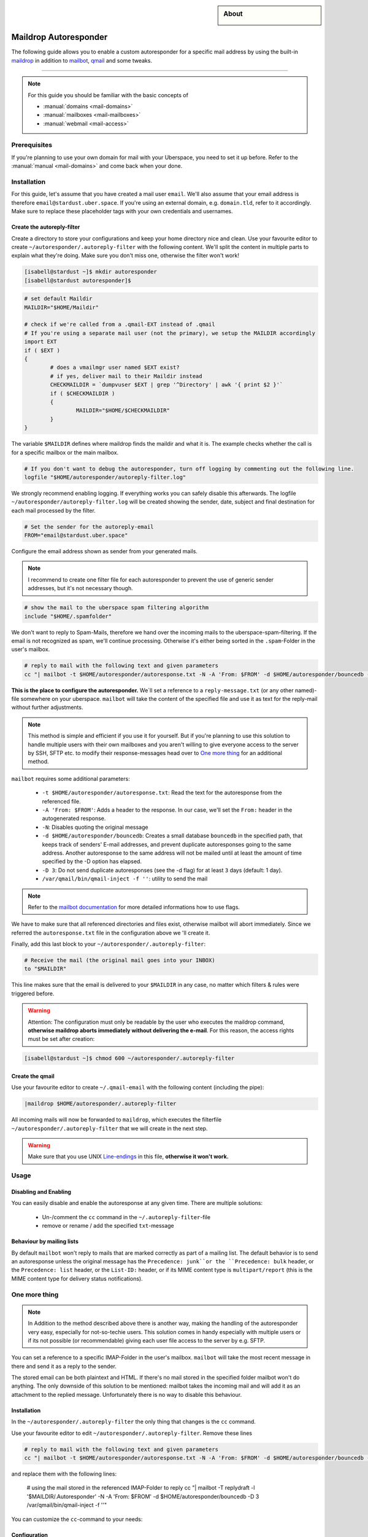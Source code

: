 .. highlight:: console

.. author:: Achim | pxlfrk <hallo@pxlfrk.de>

.. tag:: mail
.. tag:: bouncer
.. tag:: maildrop
.. tag:: qmail
.. tag:: courier



.. sidebar:: About

  .. image:: _static/images/maildrop_autoreply.svg
      :align: center

######################
Maildrop Autoresponder
######################

.. tag_list::

The following guide allows you to enable a custom autoresponder for a specific mail address by using the built-in maildrop_ in addition to mailbot_, qmail_ and some tweaks.


----

.. note:: For this guide you should be familiar with the basic concepts of

  * :manual:`domains <mail-domains>`
  * :manual:`mailboxes <mail-mailboxes>`
  * :manual:`webmail <mail-access>`


Prerequisites
=============

If you're planning to use your own domain for mail with your Uberspace, you need to set it up before. Refer to the :manual:`manual <mail-domains>` and come back when your done.

Installation
============

For this guide, let's assume that you have created a mail user ``email``. We'll also assume that your email address is therefore ``email@stardust.uber.space``. If you're using an external domain, e.g. ``domain.tld``, refer to it accordingly. Make sure to replace these placeholder tags with your own credentials and usernames.

Create the autoreply-filter
---------------------------

Create a directory to store your configurations and keep your home directory nice and clean. Use your favourite editor to create ``~/autoresponder/.autoreply-filter`` with the following content. We'll split the content in multiple parts to explain what they're doing. Make sure you don't miss one, otherwise the filter won't work!

.. code-block:: console

 [isabell@stardust ~]$ mkdir autoresponder
 [isabell@stardust autoresponder]$  

.. code-block:: ini

	# set default Maildir
	MAILDIR="$HOME/Maildir"
	
	# check if we're called from a .qmail-EXT instead of .qmail
	# If you're using a separate mail user (not the primary), we setup the MAILDIR accordingly
	import EXT
	if ( $EXT )
	{
		# does a vmailmgr user named $EXT exist?
		# if yes, deliver mail to their Maildir instead
		CHECKMAILDIR = `dumpvuser $EXT | grep '^Directory' | awk '{ print $2 }'`
		if ( $CHECKMAILDIR )
		{
			MAILDIR="$HOME/$CHECKMAILDIR"
		}
	}
	
The variable ``$MAILDIR`` defines where maildrop finds the maildir and what it is. The example checks whether the call is for a specific mailbox or the main mailbox.

.. code-block:: ini

	# If you don't want to debug the autoresponder, turn off logging by commenting out the following line.
	logfile "$HOME/autoresponder/autoreply-filter.log"
	
We strongly recommend enabling logging. If everything works you can safely disable this afterwards. The logfile ``~/autoresponder/autoreply-filter.log`` will be created showing the sender, date, subject and final destination for each mail processed by the filter.

.. code-block:: ini

	# Set the sender for the autoreply-email
	FROM="email@stardust.uber.space"
	
Configure the email address shown as sender from your generated mails.

.. note:: I recommend to create one filter file for each autoresponder to prevent the use of generic sender addresses, but it's not necessary though.

.. code-block:: ini

	# show the mail to the uberspace spam filtering algorithm
	include "$HOME/.spamfolder"
	
We don't want to reply to Spam-Mails, therefore we hand over the incoming mails to the uberspace-spam-filtering. If the email is not recognized as spam, we'll continue processing. Otherwise it's either being sorted in the ``.spam``-Folder in the user's mailbox.
	
.. code-block:: ini

	# reply to mail with the following text and given parameters
	cc "| mailbot -t $HOME/autoresponder/autoresponse.txt -N -A 'From: $FROM' -d $HOME/autoresponder/bouncedb -D 3 /var/qmail/bin/qmail-inject -f ''"


**This is the place to configure the autoresponder.** We`ll set a reference to a ``reply-message.txt`` (or any other named)-file somewhere on your uberspace. ``mailbot`` will take the content of the specified file and use it as text for the reply-mail without further adjustments.
  
.. note:: This method is simple and efficient if you use it for yourself. But if you're planning to use this solution to handle multiple users with their own mailboxes and you aren't willing to give everyone access to the server by SSH, SFTP etc. to modify their response-messages head over to `One more thing`_ for an additional method.

``mailbot`` requires some additional parameters:

  * ``-t $HOME/autoresponder/autoresponse.txt``: Read the text for the autoresponse from the referenced file. 
  * ``-A 'From: $FROM'``: Adds a header to the response. In our case, we'll set the ``From:`` header in the autogenerated response.
  * ``-N``: Disables quoting the original message
  * ``-d $HOME/autoresponder/bouncedb``: Creates a small database ``bouncedb`` in the specified path, that keeps track of senders' E-mail addresses, and prevent duplicate autoresponses going to the same address. Another autoresponse to the same address will not be mailed until at least the amount of time specified by the -D option has elapsed.
  * ``-D 3``: Do not send duplicate autoresponses (see the -d flag) for at least ``3`` days (default: 1 day).
  * ``/var/qmail/bin/qmail-inject -f ''``: utility to send the mail
  
.. note:: Refer to the `mailbot documentation`_ for more detailed informations how to use flags.
  
We have to make sure that all referenced directories and files exist, otherwise mailbot will abort immediately. Since we referred the ``autoresponse.txt`` file in the configuration above we 'll create it.

Finally, add this last block to your ``~/autoresponder/.autoreply-filter``:

.. code-block:: ini

	# Receive the mail (the original mail goes into your INBOX)
	to "$MAILDIR"
	
This line makes sure that the email is delivered to your ``$MAILDIR`` in any case, no matter which filters & rules were triggered before.


.. warning:: Attention: The configuration must only be readable by the user who executes the maildrop command, **otherwise maildrop aborts immediately without delivering the e-mail**. For this reason, the access rights must be set after creation:

.. code-block:: console

 [isabell@stardust ~]$ chmod 600 ~/autoresponder/.autoreply-filter
 
Create the qmail
----------------

Use your favourite editor to create ``~/.qmail-email`` with the following content (including the pipe):

.. code-block:: ini

	|maildrop $HOME/autoresponder/.autoreply-filter
	
All incoming mails will now be forwarded to ``maildrop``, which executes the filterfile ``~/autoresponder/.autoreply-filter`` that we will create in the next step. 

.. warning::  Make sure that you use UNIX Line-endings_ in this file, **otherwise it won't work.** 
 
Usage
=====

Disabling and Enabling
----------------------

You can easily disable and enable the autoresponse at any given time. There are multiple solutions:

  * Un-/comment the ``cc`` command in the ``~/.autoreply-filter``-file
  * remove or rename / add the specified ``txt``-message


Behaviour by mailing lists
--------------------------
By default ``mailbot`` won't reply to mails that are marked correctly as part of a mailing list. The default behavior is to send an autoresponse unless the original message has the ``Precedence: junk``or the ``Precedence: bulk`` header, or the ``Precedence: list`` header, or the ``List-ID:`` header, or if its MIME content type is ``multipart/report`` (this is the MIME content type for delivery status notifications).


One more thing
==============

.. note :: In Addition to the method described above there is another way, making the handling of the autoresponder very easy, especially for not-so-techie users. This solution comes in handy especially with multiple users or if its not possible (or recommendable) giving each user file access to the server by e.g. SFTP.

You can set a reference to a specific IMAP-Folder in the user's mailbox. ``mailbot`` will take the most recent message in there and send it as a reply to the sender. 

The stored email can be both plaintext and HTML. If there's no mail stored in the specified folder mailbot won't do anything. The only downside of this solution to be mentioned: mailbot takes the incoming mail and will add it as an attachment to the replied message. Unfortunately there is no way to disable this behaviour.

Installation
------------

In the ``~/autoresponder/.autoreply-filter`` the only thing that changes is the ``cc`` command. 

Use your favourite editor to edit ``~/autoresponder/.autoreply-filter``. Remove these lines

.. code-block:: ini

	# reply to mail with the following text and given parameters
	cc "| mailbot -t $HOME/autoresponder/autoresponse.txt -N -A 'From: $FROM' -d $HOME/autoresponder/bouncedb -D 3 /var/qmail/bin/qmail-inject -f ''"

and replace them with the following lines:

	# using the mail stored in the referenced IMAP-Folder to reply
	cc "| mailbot -T replydraft -l '$MAILDIR/.Autoresponder' -N  -A 'From: $FROM' -d $HOME/autoresponder/bouncedb -D 3 /var/qmail/bin/qmail-inject -f ''"
	
You can customize the ``cc``-command to your needs:

Configuration
------------

``mailbot`` requires some additional parameters:

  * ``-T replydraft``: Specifies the type of reply
  * ``-l '$MAILDIR/.Autoresponder'``: Specifies the ``IMAP``-Folder in the ``$MAILDIR`` (aka. mailbox). Mailbox will use the most recent message in this folder and reply it to the sender
  * ``-N``: Disables quoting the original message
  * ``-A 'From: $FROM'``: Adds a header to the response. In our case, we'll set the ``From:`` header in the autogenerated response.
  * ``-d $HOME/autoresponses/bouncedb``: Creates a small database ``bouncedb`` in the specified path, that keeps track of senders' E-mail addresses, and prevent duplicate autoresponses going to the same address. Another autoresponse to the same address will not be mailed until at least the amount of time specified by the -D option has elapsed.
  * ``-D 3``: Do not send duplicate autoresponses (see the -d flag) for at least ``3`` days (default: 1 day).
  * ``/var/qmail/bin/qmail-inject -f ''``: utility to send the mail	
  
.. note :: ``-N`` is useless when using ``-T replydraft``. Unfortunately there is no way to disable this behaviour. Nevertheless is set to prevent syntax issues.

Since we refer to the ``IMAP``-Folder ``Autorespond`` in the users mailbox tell them to create them and store a message there. Use your favorite IMAP-Client to create & save a new draft. Afterwards move the draft to the ``Autoresponder`` folder. Its not necessary to enter any recipients, mailbot will delete them anyway. Now you're done!

.. note :: You can choose a different name for the IMAP-Folder. Make sure to change the reference in the ``~/.autoreply-filter`` file then accordingly.

Usage
-----

When you're using the IMAP method you can additionally disable or enable the autoresponder by removing or adding a mail in the specified ``IMAP``-Folder. Mailbot will always use the most recent draft present in the specified folder.


Common Issues
=============
In case you configured the autoresponder as described above but it doesn't work, check the following things as they are the most common issues.

Line-endings
------------
Maildrop necessarily expects Unix line breaks ``\n``. If the filter file is encoded with Windows ``\r\n`` or traditional Mac line breaks ``\r``, all kinds of bizarre behavior may occur.

.. code-block:: console

 [isabell@stardust ~]$ dos2unix ~/autoresponder/.autoreply-filter
 

File permissions
----------------
The configuration must only be readable by the user who executes the maildrop command, **otherwise maildrop aborts immediately without delivering the e-mail**. For this reason, the access rights must be set to ``600``. You can easily set this by entering the following command:

.. code-block:: console

 [isabell@stardust ~]$ chmod 600 ~/autoresponder/.autoreply-filter
 
Acknowledgements
================
 * This guide is based on the official `mailbot documentation`_ and the `IMAP reply script by tpraxl <https://gist.github.com/tpraxl/6d5be3527490fb51f33ae5eafe747714>`_.
 * The envelope icon is made by `pixel perfect`_ from Flaticon_.

.. _Flaticon: https://www.flaticon.com/
.. _pixel perfect: https://www.flaticon.com/authors/pixel-perfect 
.. _mailbot documentation: https://www.courier-mta.org/maildrop/mailbot.html
.. _qmail: https://cr.yp.to/qmail.html
.. _maildrop: https://www.courier-mta.org/maildrop/
.. _mailbot: https://www.courier-mta.org/maildrop/mailbot.html

----

Tested with Maildrop 2.9.2, Uberspace 7.5.1.0

.. author_list::

